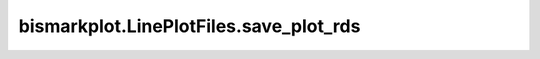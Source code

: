 bismarkplot.LinePlotFiles.save_plot_rds
=======================================

.. automethod:: bismarkplot.LinePlotFiles.save_plot_rds